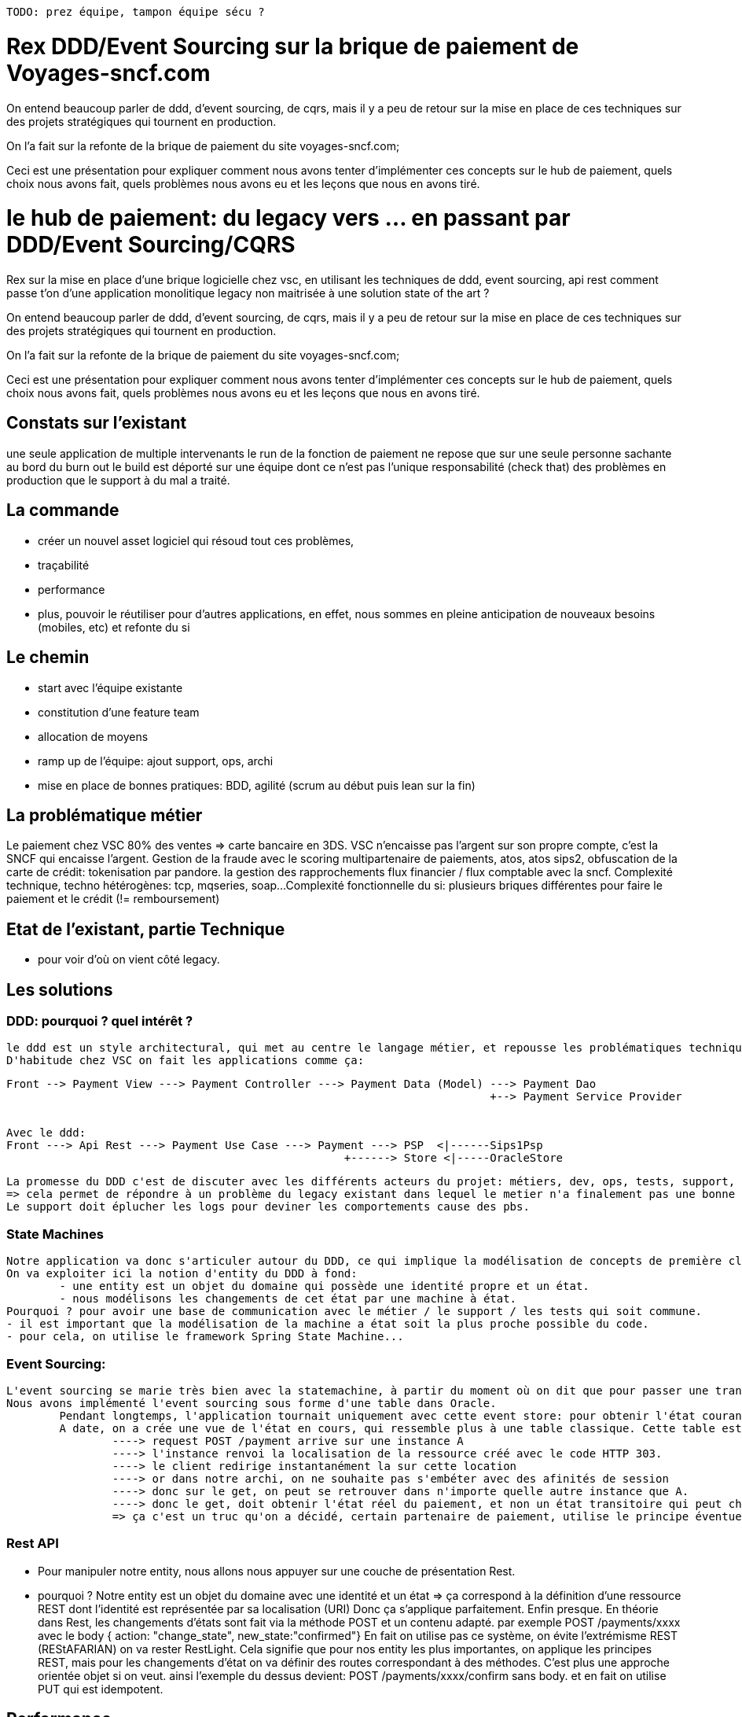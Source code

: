----
TODO: prez équipe, tampon équipe sécu ?
----

# Rex DDD/Event Sourcing sur la brique de paiement de Voyages-sncf.com

On entend beaucoup parler de ddd, d'event sourcing, de cqrs, mais il y a peu de retour sur la mise en place de ces techniques sur des projets stratégiques qui tournent en production.

On l'a fait sur la refonte de la brique de paiement du site voyages-sncf.com;

Ceci est une présentation pour expliquer comment nous avons tenter d'implémenter ces concepts sur le hub de paiement, quels choix nous avons fait, quels problèmes nous avons eu et les leçons que nous en avons tiré.

# le hub de paiement: du legacy vers ... en passant par DDD/Event Sourcing/CQRS

Rex sur la mise en place d'une brique logicielle chez vsc, en utilisant les techniques de ddd, event sourcing, api rest
comment passe t'on d'une application monolitique legacy non maitrisée à une solution state of the art ?

On entend beaucoup parler de ddd, d'event sourcing, de cqrs, mais il y a peu de retour sur la mise en place de ces techniques sur des projets stratégiques qui tournent en production.

On l'a fait sur la refonte de la brique de paiement du site voyages-sncf.com;

Ceci est une présentation pour expliquer comment nous avons tenter d'implémenter ces concepts sur le hub de paiement, quels choix nous avons fait, quels problèmes nous avons eu et les leçons que nous en avons tiré.


## Constats sur l'existant

une seule application
de multiple intervenants
le run de la fonction de paiement ne repose que sur une seule personne sachante au bord du burn out
le build est déporté sur une équipe dont ce n'est pas l'unique responsabilité (check that)
des problèmes en production que le support à du mal a traité.

## La commande
- créer un nouvel asset logiciel qui résoud tout ces problèmes,
- traçabilité
- performance
- plus, pouvoir le réutiliser pour d'autres applications,
en effet, nous sommes en pleine anticipation de nouveaux besoins (mobiles, etc) et refonte du si

## Le chemin
- start avec l'équipe existante
- constitution d'une feature team
- allocation de moyens
- ramp up de l'équipe: ajout support, ops, archi
- mise en place de bonnes pratiques: BDD, agilité (scrum au début puis lean sur la fin)

## La problématique métier

Le paiement chez VSC
80% des ventes => carte bancaire en 3DS.
VSC n'encaisse pas l'argent sur son propre compte, c'est la SNCF qui encaisse l'argent.
Gestion de la fraude avec le scoring
multipartenaire de paiements, atos, atos sips2,
obfuscation de la carte de crédit: tokenisation par pandore.
la gestion des rapprochements flux financier / flux comptable avec la sncf.
Complexité technique, techno hétérogènes: tcp, mqseries, soap...
Complexité fonctionnelle du si: plusieurs briques différentes pour faire le paiement et le crédit (!= remboursement)

## Etat de l'existant, partie Technique
	- pour voir d'où on vient côté legacy.

## Les solutions

### DDD: pourquoi ? quel intérêt ?
   le ddd est un style architectural, qui met au centre le langage métier, et repousse les problématiques techniques en périphéries.
   D'habitude chez VSC on fait les applications comme ça:

   Front --> Payment View ---> Payment Controller ---> Payment Data (Model) ---> Payment Dao
                                                                            +--> Payment Service Provider
																						+--> Sips1 Provider ..

	Avec le ddd:
	Front ---> Api Rest ---> Payment Use Case ---> Payment ---> PSP  <|------Sips1Psp
	                                                   +------> Store <|-----OracleStore

	La promesse du DDD c'est de discuter avec les différents acteurs du projet: métiers, dev, ops, tests, support, en utilisant le même langage.
	=> cela permet de répondre à un problème du legacy existant dans lequel le metier n'a finalement pas une bonne idée de ce qui se passe réélement en production, à chaque problème un dev doit aller voir dans le code ce qui se passe.
	Le support doit éplucher les logs pour deviner les comportements cause des pbs.

### State Machines
	Notre application va donc s'articuler autour du DDD, ce qui implique la modélisation de concepts de première classe.
	On va exploiter ici la notion d'entity du DDD à fond:
		- une entity est un objet du domaine qui possède une identité propre et un état.
		- nous modélisons les changements de cet état par une machine à état.
	Pourquoi ? pour avoir une base de communication avec le métier / le support / les tests qui soit commune.
	- il est important que la modélisation de la machine a état soit la plus proche possible du code.
	- pour cela, on utilise le framework Spring State Machine...

### Event Sourcing:
	L'event sourcing se marie très bien avec la statemachine, à partir du moment où on dit que pour passer une transition, on lance un évenement.
	Nous avons implémenté l'event sourcing sous forme d'une table dans Oracle.
		Pendant longtemps, l'application tournait uniquement avec cette event store: pour obtenir l'état courant du paiement, on devait rejouer la liste des events dans une machine a état de type "replay" sans effet de bord.
		A date, on a crée une vue de l'état en cours, qui ressemble plus à une table classique. Cette table est mise à jour à chaque modification de l'état détecté par la machine à état. On s'assoie ici sur le principe de transaction "eventually consistent". Pourquoi ?
			----> request POST /payment arrive sur une instance A
			----> l'instance renvoi la localisation de la ressource créé avec le code HTTP 303.
			----> le client redirige instantanément la sur cette location
			----> or dans notre archi, on ne souhaite pas s'embéter avec des afinités de session
			----> donc sur le get, on peut se retrouver dans n'importe quelle autre instance que A.
			----> donc le get, doit obtenir l'état réel du paiement, et non un état transitoire qui peut changer (eventualley consistant)
			=> ça c'est un truc qu'on a décidé, certain partenaire de paiement, utilise le principe éventuellement consistant (par exemple busbud: obligé de poller le serveur jusqu'à obtenir une réponse attendue...)

### Rest API
	- Pour manipuler notre entity, nous allons nous appuyer sur une couche de présentation Rest.
	- pourquoi ?
		Notre entity est un objet du domaine avec une identité et un état => ça correspond à la définition d'une ressource REST dont l'identité est représentée par sa localisation (URI)
		Donc ça s'applique parfaitement. Enfin presque. En théorie dans Rest, les changements d'états sont fait via la méthode POST et un contenu adapté. par exemple POST /payments/xxxx avec le body { action: "change_state", new_state:"confirmed"}
		En fait on utilise pas ce système, on évite l'extrémisme REST (REStAFARIAN) on va rester RestLight.
		Cela signifie que pour nos entity les plus importantes, on applique les principes REST, mais pour les changements d'état on va définir des routes correspondant à des méthodes. C'est plus une approche orientée objet si on veut. ainsi l'exemple du dessus devient: POST /payments/xxxx/confirm sans body. et en fait on utilise PUT qui est idempotent.

## Performance
	On a choisi de travailler sur du code reactif non bloquant avec VertX
	Pourquoi ? ben parce qu'on y connaissais rien et que c'était hype.
	=> je plaisante a moitié. c'est une solution que l'on va regretter plus tard.
	intérêt de la programmation réactive non bloquante dans notre cas ?
	nos partenaires sont lents: une demande d'authorisation peut prendre plusieurs secondes en production ce qui n'est pas idéal. Nous avons plusieurs partenaires qui sont dans cette situation. Lorsqu'un thread est en attente d'un partenaire, il ne travaille pas a autre chose, nous avons donc un gachis de ressources. D'ou l'intérêt du paradigme non bloquant dans cette situation.
	Les inconvénients:
	- la complexité du code : changement de paradigme difficile à aborder par les dev.
	- difficulité a débugger:
	- vertx sympa mais pas intégré avec nos stacks traditionnelles qui sont basées sur spring: alors on a quand même fait du spring partout après moult aternoiement pour savoir si on partait sur l'utilisation de verticles ou pas. Dans le doute, on a préféré dépendre le moins possible de vertx.
	L'avantage:
	- moins d'instances en production, on tient une charge plus importante avec moins de serveurs. C'est plus facile a exploiter.
	Mais,
	si c'était a refaire, pas sur qu'on referait ce choix. C'est le plus difficile a défendre je pense. on apprend de ses erreurs.

## Contraintes du réactif non bloquant.
	On s'est vite rendu compte qu'il était difficile de concilier l'approche Vertx (à base de verticle, pas facile d'organiser son code avec des handler dans tous les sens)
	Du coup, on a plusieurs approche possible.
	- utiliser l'eventbus vertx pour la communication entre toutes les briques: trop compliqué, indébugable.
	- utiliser RxJava pour reduire le "callback hell"

## Contraintes de vertx
	- c'est bof aussi car à l'époque il n'y a pas de framework Rest (il existe vertxweb mais rien au niveau de spring web mvc par exemple)
	- conséquence, on ne peut pas avoir de générateur de doc swagger par exemple, faut gérer la doc à la main.
	ou alors tu développes ton fwk => jamais une bonne idée / souvent une F.B.I

## La strategie de Test
	- tests de perf: gatling
	- tests BDD: Cucumber
		- en lien avec la redaction des users stories.
		- problème épineux des mocks. comment on le résoud ? deux approches:
			- BBD "online" => ces tests utilisent une plateforme réelle connectée aux plateformes de recette/formation/intégration/horsprod des partenaires.
				Avantage: on automatise ces tests qui sont fait manuellement. on est sensible aux modifications intempestives des contrats des partenaires (ça arrive)
				Inconvénient: on est dépendant de la dispo des plateformes partenaires et de leurs jeux de données de test. On ne maitrise pas vraiment le jeu de données.
				Quand une erreur apparait, il y a un risque d'avoir un faux positif. Au bout d'un moment, l'équipe ne regarde même plus les tests, ce qui risque de laisser passer une vrai regression.
			- BDD "blackboxktest" => test en mode entièrement mockés. Ils n'ont pas besoin de plateforme pour s'executer. Le jeux d'essais est géré par le scénario cucumber lui même, et pas dans un mock inteliggent ! c'est super efficace car tout est localisé dans le scénario, contrairement à une solution de mock intelligent.
				Avantage: si ça plante, c'est qu'on a fait une regression, modulo le fait que le test soit bien codé (vrai dans toutes les solutions); autre avantage: on peut mocker des cas complexes, comme des retours d'erreurs, des timeouts, des déconnexions...

				Inconvénient: on test pas vraiment les vrai partenaires, si nos mocks ne sont pas parfaitement vrai, on va rater des cas de tests en prod ce qui serait dommage (vécu: perte de + de 30000€); autre inconvénient, on test pas une plateforme mais un genre de bocal, donc on risque de passer à côté de certain truc, comme les interactions multi instances...

## Le DevOps:
	- on est une feature team, cela signifie qu'on a toutes les compétences dans l'équipe pour passer de l'idée à la production. Dans les faits cela fluidifie beaucoup, on implique les ops et le supports en amont des dev. Y a des loupés, bien sur, mais cela laisse la place à l'amélioration continue.

# Résultats

	+ le PO est satisfait de la machine a état
	+ le support peut plus facilement analyser les problèmes
	- vertx et RxJava: complexité du code, utile ou pas ?
